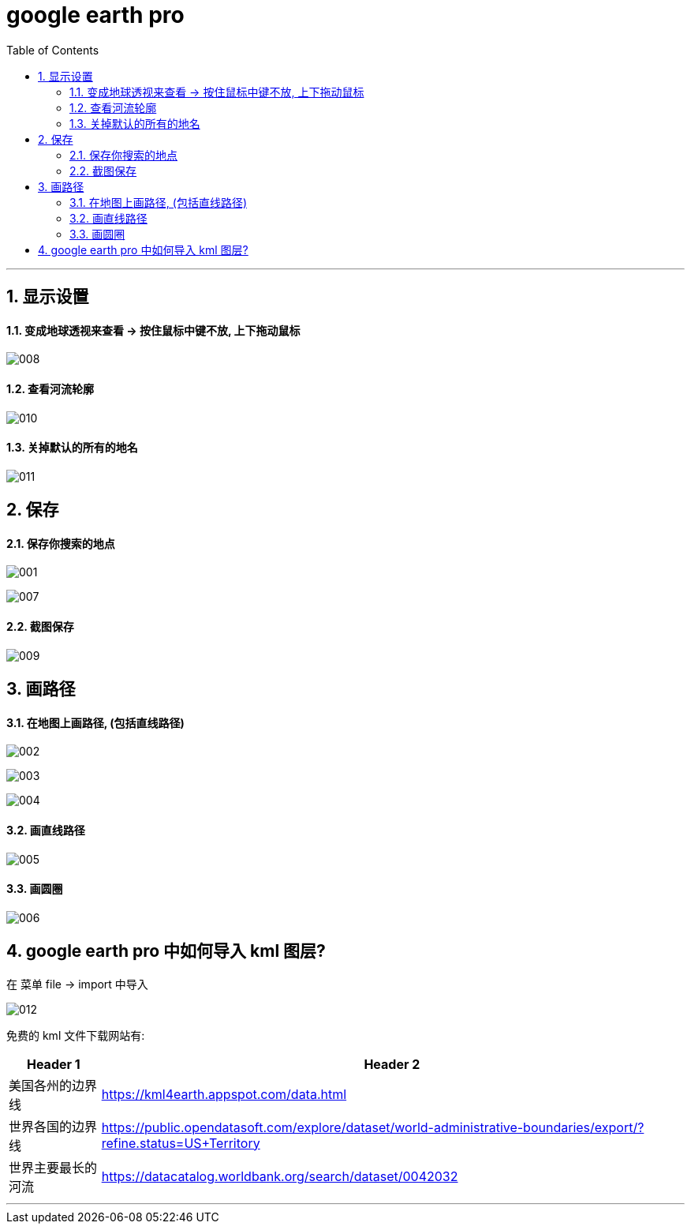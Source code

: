 
= google earth pro
:toc: left
:toclevels: 3
:sectnums:
:stylesheet: myAdocCss.css

'''

== 显示设置

==== 变成地球透视来查看 -> 按住鼠标中键不放, 上下拖动鼠标

image:/img/008.png[,%]


==== 查看河流轮廓

image:/img/010.png[,%]


==== 关掉默认的所有的地名

image:/img/011.png[,%]




== 保存


==== 保存你搜索的地点

image:/img/001.png[,%]

image:/img/007.png[,%]



==== 截图保存

image:/img/009.png[,%]


== 画路径

==== 在地图上画路径, (包括直线路径)

image:/img/002.png[,%]

image:/img/003.png[,%]

image:/img/004.png[,%]


==== 画直线路径

image:/img/005.png[,%]


==== 画圆圈

image:/img/006.png[,%]



== google earth pro 中如何导入 kml 图层?

在 菜单 file -> import 中导入


image:/img/012.png[,%]

免费的 kml 文件下载网站有:

[.small]
[options="autowidth" cols="1a,1a"]
|===
|Header 1 |Header 2

|美国各州的边界线
|https://kml4earth.appspot.com/data.html

|世界各国的边界线
|https://public.opendatasoft.com/explore/dataset/world-administrative-boundaries/export/?refine.status=US+Territory

|世界主要最长的河流
|https://datacatalog.worldbank.org/search/dataset/0042032
|===




'''


